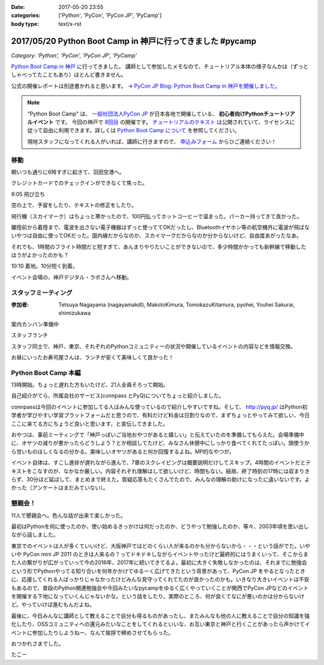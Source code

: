 :date: 2017-05-20 23:55
:categories: ['Python', 'PyCon', 'PyCon JP', 'PyCamp']
:body type: text/x-rst

===========================================================
2017/05/20 Python Boot Camp in 神戸に行ってきました #pycamp
===========================================================

*Category: 'Python', 'PyCon', 'PyCon JP', 'PyCamp'*

`Python Boot Camp in 神戸`_ に行ってきました。
講師として参加したメモなので、チュートリアル本体の様子なんかは（ずっとしゃべってたこともあり）ほとんど書きません。

公式の開催レポートは別途書かれると思います。 -> `PyCon JP Blog: Python Boot Camp in 神戸を開催しました。`__

.. __: http://pyconjp.blogspot.jp/2017/05/python-boot-camp-in-kobe.html


.. note::

   "Python Boot Camp" は、 `一般社団法人PyCon JP`_ が日本各地で開催している、 **初心者向けPythonチュートリアルイベント** です。
   今回の神戸で `8回目`_ の開催です。
   `チュートリアルのテキスト`_ は公開されていて、ライセンスに従って自由に利用できます。詳しくは `Python Boot Camp について`_ を参照してください。

   現地スタッフになってくれる人がいれば、講師に行きますので、 `申込みフォーム`_ からひご連絡ください！


移動
=====

朝いつも通りに6時すぎに起きて、羽田空港へ。

クレジットカードでのチェックインができなくて焦った。

.. raw:: html

   <blockquote class="twitter-tweet" data-lang="ja"><p lang="ja" dir="ltr">チェックインでクレジットカード認識してくれなくて焦ったー。磁気ストラップ認識しないことたまにあったからな...。予約番号でなんとかなった。 (@ 羽田空港 スカイマーク チェックインカウンター in 大田区, 東京都) <a href="https://t.co/qZvNJ7YPIN">https://t.co/qZvNJ7YPIN</a></p>&mdash; Takayuki Shimizukawa (@shimizukawa) <a href="https://twitter.com/shimizukawa/status/865715446896578560">2017年5月19日</a></blockquote>
   <script async src="//platform.twitter.com/widgets.js" charset="utf-8"></script>

9:05 飛び立ち

.. raw:: html

   <blockquote class="twitter-tweet" data-lang="ja"><p lang="ja" dir="ltr">そろそろ神戸に飛びます <a href="https://twitter.com/hashtag/pycamp?src=hash">#pycamp</a> (@ 20番ゲート in 大田区, 東京都) <a href="https://t.co/PRAevat9WZ">https://t.co/PRAevat9WZ</a> <a href="https://t.co/V63r1lfT5Y">pic.twitter.com/V63r1lfT5Y</a></p>&mdash; Takayuki Shimizukawa (@shimizukawa) <a href="https://twitter.com/shimizukawa/status/865717325542158336">2017年5月19日</a></blockquote>
   <script async src="//platform.twitter.com/widgets.js" charset="utf-8"></script>

空の上で、予習をしたり、テキストの修正をしたり。

飛行機（スカイマーク）はちょっと寒かったので、100円払ってホットコーヒーで温まった。パーカー持ってきて良かった。

離陸前から着陸まで、電波を出さない電子機器はずっと使っててOKだったし、Bluetoothイヤホン等の航空機外に電波が飛ばないやつは自由に使ってOKだった。国内線だからなのか、スカイマークだからなのか分からないけど、自由度あがったなあ。


それでも、1時間のフライト時間だと短すぎて、あんまりやりたいことができないので、多少時間かかっても新幹線で移動したほうがよかったのかも？


10:10 着地。10分短く到着。

.. raw:: html

   <blockquote class="twitter-tweet" data-lang="ja"><p lang="ja" dir="ltr"><a href="https://twitter.com/hashtag/pycamp?src=hash">#pycamp</a> 神戸空港に着地しました (@ 神戸空港 in Kobe, 兵庫県) <a href="https://t.co/fSiEcfrWjM">https://t.co/fSiEcfrWjM</a></p>&mdash; Takayuki Shimizukawa (@shimizukawa) <a href="https://twitter.com/shimizukawa/status/865737154051407872">2017年5月20日</a></blockquote>
   <script async src="//platform.twitter.com/widgets.js" charset="utf-8"></script>

イベント会場の、神戸デジタル・ラボさんへ移動。

.. raw:: html

   <blockquote class="twitter-tweet" data-lang="ja"><p lang="ja" dir="ltr">ポートライナーに乗って神戸空港から三宮駅へ。次の駅は「京コンピューター前」。へー (@ 神戸空港駅 in 神戸市, 兵庫県) <a href="https://t.co/KZE1tgvd3h">https://t.co/KZE1tgvd3h</a> <a href="https://t.co/5L4D4BfRpb">pic.twitter.com/5L4D4BfRpb</a></p>&mdash; Takayuki Shimizukawa (@shimizukawa) <a href="https://twitter.com/shimizukawa/status/865739655123283968">2017年5月20日</a></blockquote>
   <script async src="//platform.twitter.com/widgets.js" charset="utf-8"></script>



スタッフミーティング
=====================

:参加者: Tetsuya Nagayama (nagayamakdl), MakotoKimura, TomokazuKitamura, pyohei, Youhei Sakurai, shimizukawa

案内カンバン準備中

.. raw:: html

   <blockquote class="twitter-tweet" data-lang="ja"><p lang="ja" dir="ltr"><a href="https://twitter.com/hashtag/pycamp?src=hash">#pycamp</a> 神戸、案内看板を準備中。会場は10階ですよー（間違えて5階に行った俺） (@ 神戸デジタル・ラボ in Kobe, Hyogo Prefecture) <a href="https://t.co/17NP3NdrLs">https://t.co/17NP3NdrLs</a> <a href="https://t.co/Dj7UmKCZdJ">pic.twitter.com/Dj7UmKCZdJ</a></p>&mdash; Takayuki Shimizukawa (@shimizukawa) <a href="https://twitter.com/shimizukawa/status/865749492955578370">2017年5月20日</a></blockquote>
   <script async src="//platform.twitter.com/widgets.js" charset="utf-8"></script>

スタッフランチ

.. raw:: html

   <blockquote class="twitter-tweet" data-lang="ja"><p lang="ja" dir="ltr"><a href="https://twitter.com/hashtag/pycamp?src=hash">#pycamp</a> 神戸、開場は12:30です。スタッフはランチ中。上海鮮丼980円！！ (@ 姫すし in 神戸市, 兵庫県) <a href="https://t.co/SsOFZGhLDl">https://t.co/SsOFZGhLDl</a> <a href="https://t.co/s5bmYSO3Is">pic.twitter.com/s5bmYSO3Is</a></p>&mdash; Takayuki Shimizukawa (@shimizukawa) <a href="https://twitter.com/shimizukawa/status/865764393509949440">2017年5月20日</a></blockquote>
   <script async src="//platform.twitter.com/widgets.js" charset="utf-8"></script>

   <blockquote class="twitter-tweet" data-lang="ja"><p lang="ja" dir="ltr">飲んでないよ？ (@ 姫すし in 神戸市, 兵庫県) <a href="https://t.co/NsqEHSPj9m">https://t.co/NsqEHSPj9m</a> <a href="https://t.co/27pXmFH3o0">pic.twitter.com/27pXmFH3o0</a></p>&mdash; Takayuki Shimizukawa (@shimizukawa) <a href="https://twitter.com/shimizukawa/status/865768435032231936">2017年5月20日</a></blockquote>
   <script async src="//platform.twitter.com/widgets.js" charset="utf-8"></script>

スタッフ同士で、神戸、東京、それぞれのPythonコミュニティーの状況や開催しているイベントの内容などを情報交換。

お昼にいったお寿司屋さんは、ランチが安くて美味しくて良かった！

Python Boot Camp 本編
========================

13時開始。ちょっと遅れた方もいたけど、21人全員そろって開始。

自己紹介がてら、所属会社のサービス(connpass とPyQ)についてちょっと紹介しました。

connpassは今回のイベントに参加してる人はみんな使っているので紹介しやすいですね。そして、 http://pyq.jp/ はPython初学者が学びやすい学習プラットフォームだと思うので、有料だけど料金は日割りなので、まずちょっとやってみて欲しい、今日ここに来てる方にちょうど良いと思います、と宣伝してきました。


.. raw:: html

   <blockquote class="twitter-tweet" data-lang="ja"><p lang="ja" dir="ltr"><a href="https://twitter.com/hashtag/pycamp?src=hash">#pycamp</a> 神戸、今日のおやつです。風月堂のレスポワール <a href="https://t.co/Wj9xZ3wxjx">pic.twitter.com/Wj9xZ3wxjx</a></p>&mdash; Takayuki Shimizukawa (@shimizukawa) <a href="https://twitter.com/shimizukawa/status/865759097135677440">2017年5月20日</a></blockquote>
   <script async src="//platform.twitter.com/widgets.js" charset="utf-8"></script>

   <blockquote class="twitter-tweet" data-lang="ja"><p lang="ja" dir="ltr"><a href="https://twitter.com/hashtag/pycamp?src=hash">#pycamp</a> 神戸のおやつ、風月堂のレスポワールおいしい。ご当地おやつウマー (@ 神戸デジタル・ラボ in Kobe, Hyogo Prefecture) <a href="https://t.co/siNkBhmmHE">https://t.co/siNkBhmmHE</a> <a href="https://t.co/7qJxuNGUJK">pic.twitter.com/7qJxuNGUJK</a></p>&mdash; Takayuki Shimizukawa (@shimizukawa) <a href="https://twitter.com/shimizukawa/status/865811754038812673">2017年5月20日</a></blockquote>
   <script async src="//platform.twitter.com/widgets.js" charset="utf-8"></script>

おやつは、事前ミーティングで「神戸っぽいご当地おやつがあると嬉しい」と伝えていたのを準備してもらえた。会場準備中に、オヤツの減りが悪かったらどうしよう？とか相談してたけど、みなさん休憩中にしっかり食べてくれてたっぽい。頭使うから甘いものほしくなるの分かる。美味しいオヤツがあると何か回復するよね。MP的なやつが。

イベント自体は、すこし進捗が遅れながら進んで、7章のスクレイピングは概要説明だけしてスキップ。4時間のイベントだとテキストをこなすのが、なかなか厳しい。内容それぞれ理解はして欲しいけど、時間もない。結局、終了時刻の17時には収まりきらず、30分ほど延ばして、まとめまで終えた。質疑応答もたくさんでたので、みんなの理解の助けになったに違いないです。よかった（アンケートはまだみていない）。


懇親会！
=============

11人で懇親会へ。色んな話が出来て楽しかった。

最初はPythonを何に使ったのか、使い始めるきっかけは何だったのか、どうやって勉強したのか、等々、2003年頃を思い出しながら話しました。


.. raw:: html

   <blockquote class="twitter-tweet" data-lang="ja"><p lang="ja" dir="ltr"><a href="https://twitter.com/hashtag/pycamp?src=hash">#pycamp</a> 神戸、懇親会！！ここの2階...えっ、2階？ (@ 居酒屋 おうみや in 神戸市中央区, 兵庫県) <a href="https://t.co/nqWaepvbLd">https://t.co/nqWaepvbLd</a> <a href="https://t.co/pNWNZONGvO">pic.twitter.com/pNWNZONGvO</a></p>&mdash; Takayuki Shimizukawa (@shimizukawa) <a href="https://twitter.com/shimizukawa/status/865854689837019137">2017年5月20日</a></blockquote>
   <script async src="//platform.twitter.com/widgets.js" charset="utf-8"></script>

   <blockquote class="twitter-tweet" data-lang="ja"><p lang="ja" dir="ltr"><a href="https://twitter.com/hashtag/pycamp?src=hash">#pycamp</a> 神戸、懇親会まで終了しました。チュートリアル参加されたみなさん、懇親会参加されたみなさん、楽しい時間をありがとうございました！うぇ～い！ <a href="https://t.co/HlyXvcSKKl">pic.twitter.com/HlyXvcSKKl</a></p>&mdash; Takayuki Shimizukawa (@shimizukawa) <a href="https://twitter.com/shimizukawa/status/865907145409052672">2017年5月20日</a></blockquote>
   <script async src="//platform.twitter.com/widgets.js" charset="utf-8"></script>


東京でのイベントは人が多くていいけど、大阪神戸ではどのくらい人が来るのかも分からないから・・・という話がでた。いやいや PyCon mini JP 2011 のときは人来るの？ってドキドキしながらイベントやったけど最終的にはうまくいって、そこからまた人の繋がりが広がっていって今の2016年、2017年に続いてきてるよ。最初に大きく失敗しなかったのは、それまでに勉強会という形でPythonやってる知り合いを何年かかけてゆるーく広げてきたという背景があって、PyCon JP をやるとなったときに、応援してくれる人ばっかりじゃなかったけどみんな見守ってくれてたのが良かったのかも。いきなり大きいイベントは不安もあるので、普段のPython関連勉強会や今回みたいなpycampをゆるく広くやっていくことが関西でPyCon JPなどのイベントを開催する下地になっていくんじゃないかな。という話をしたり。実際のところ、何が良くてなにが悪いのかは分からないけど。やっていけば進むもんだよね。


最後に、今日みんなに講師として教えることで自分も得るものがあったし、またみんなも他の人に教えることで自分の知識を強化したり、OSSコミュニティへの還元みたいなことをしてくれるといいな、お互い東京と神戸と行くことがあったら声かけてイベントに参加したりしようねー、なんて挨拶で締めさせてもらった。


.. raw:: html

   <blockquote class="twitter-tweet" data-lang="ja"><p lang="ja" dir="ltr">タコいっぱい食べたー <a href="https://t.co/yopGQar6jv">pic.twitter.com/yopGQar6jv</a></p>&mdash; Takayuki Shimizukawa (@shimizukawa) <a href="https://twitter.com/shimizukawa/status/865907389639213056">2017年5月20日</a></blockquote>
   <script async src="//platform.twitter.com/widgets.js" charset="utf-8"></script>

おつかれさまでした。

たこー

.. _8回目: https://www.pycon.jp/support/bootcamp.html#id5
.. _Python Boot Camp in 神戸: https://pyconjp.connpass.com/event/55110/
.. _Python Boot Camp in 神戸 懇親会: https://pyconjp.connpass.com/event/55111/
.. _一般社団法人PyCon JP: http://www.pycon.jp/
.. _チュートリアルのテキスト: http://pycamp.pycon.jp/
.. _Python Boot Camp について: http://pycamp.pycon.jp/organize/0_about.html
.. _申込みフォーム: https://docs.google.com/forms/d/e/1FAIpQLSedZskvqmwH_cvwOZecI10PA3KX5d-Ui-74aZro_cvCcTZLMw/viewform


